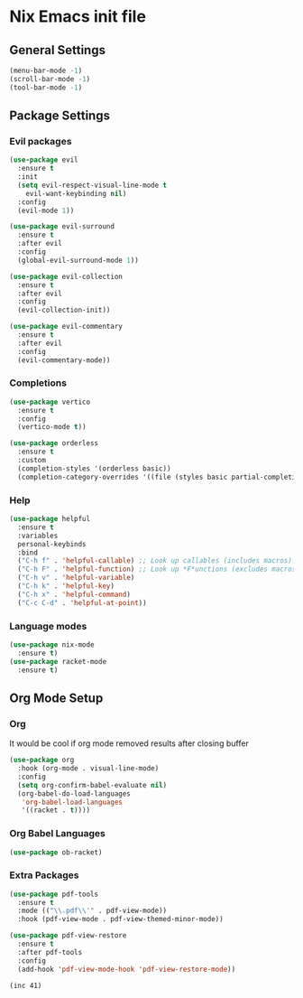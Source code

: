 #+PROPERTY: header-args:emacs-lisp :tangle yes

* Nix Emacs init file

** General Settings
#+BEGIN_SRC emacs-lisp
  (menu-bar-mode -1) 
  (scroll-bar-mode -1)
  (tool-bar-mode -1)
#+END_SRC

** Package Settings
*** Evil packages
#+BEGIN_SRC emacs-lisp
  (use-package evil
    :ensure t
    :init
    (setq evil-respect-visual-line-mode t
	  evil-want-keybinding nil)
    :config
    (evil-mode 1))

  (use-package evil-surround
    :ensure t
    :after evil
    :config
    (global-evil-surround-mode 1))

  (use-package evil-collection
    :ensure t
    :after evil
    :config
    (evil-collection-init))

  (use-package evil-commentary
    :ensure t
    :after evil
    :config
    (evil-commentary-mode))
#+END_SRC

*** Completions
#+BEGIN_SRC emacs-lisp
  (use-package vertico
    :ensure t
    :config
    (vertico-mode t))

  (use-package orderless
    :ensure t
    :custom
    (completion-styles '(orderless basic))
    (completion-category-overrides '((file (styles basic partial-completion)))))
#+END_SRC

*** Help
#+BEGIN_SRC emacs-lisp
  (use-package helpful
    :ensure t
    :variables
    personal-keybinds
    :bind
    ("C-h f" . 'helpful-callable) ;; Look up callables (includes macros).
    ("C-h F" . 'helpful-function) ;; Look up *F*unctions (excludes macros).
    ("C-h v" . 'helpful-variable)
    ("C-h k" . 'helpful-key)
    ("C-h x" . 'helpful-command)
    ("C-c C-d" . 'helpful-at-point))
#+END_SRC

*** Language modes
#+BEGIN_SRC emacs-lisp
  (use-package nix-mode
    :ensure t)
  (use-package racket-mode
    :ensure t)
#+END_SRC

** Org Mode Setup
*** Org
It would be cool if org mode removed results after closing buffer
#+BEGIN_SRC emacs-lisp
  (use-package org
    :hook (org-mode . visual-line-mode)
    :config
    (setq org-confirm-babel-evaluate nil)
    (org-babel-do-load-languages
     'org-babel-load-languages
     '((racket . t))))
#+END_SRC

*** Org Babel Languages
#+BEGIN_SRC emacs-lisp
  (use-package ob-racket)
#+END_SRC

*** Extra Packages
#+BEGIN_SRC emacs-lisp
  (use-package pdf-tools
    :ensure t
    :mode (("\\.pdf\\'" . pdf-view-mode))
    :hook (pdf-view-mode . pdf-view-themed-minor-mode))

  (use-package pdf-view-restore
    :ensure t
    :after pdf-tools
    :config
    (add-hook 'pdf-view-mode-hook 'pdf-view-restore-mode))
#+END_SRC

#+BEGIN_SRC racket :prologue "#lang sicp"
  (inc 41)
#+END_SRC
